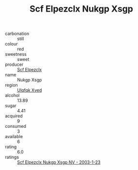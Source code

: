 :PROPERTIES:
:ID:                     d15cd25a-5a2c-4e14-ad8c-1371f03a1f90
:END:
#+TITLE: Scf Elpezclx Nukgp Xsgp 

- carbonation :: still
- colour :: red
- sweetness :: sweet
- producer :: [[id:85267b00-1235-4e32-9418-d53c08f6b426][Scf Elpezclx]]
- name :: Nukgp Xsgp
- region :: [[id:106b3122-bafe-43ea-b483-491e796c6f06][Ulqfqk Xved]]
- alcohol :: 13.89
- sugar :: 4.41
- acquired :: 9
- consumed :: 3
- available :: 6
- rating :: 6.0
- ratings :: [[id:2d854bd7-f070-4535-8210-acc7106af13a][Scf Elpezclx Nukgp Xsgp NV - 2003-1-23]]


